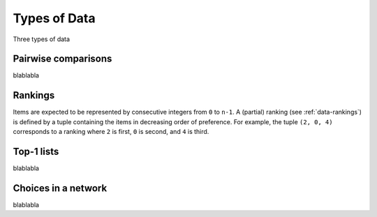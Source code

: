 Types of Data
=============

Three types of data


.. _data-pairwise:

Pairwise comparisons
--------------------

blablabla


.. _data-rankings:

Rankings
--------

Items are expected to be represented by consecutive integers from ``0`` to
``n-1``. A (partial) ranking (see :ref:`data-rankings`) is defined by a tuple
containing the items in decreasing order of preference. For example, the tuple
``(2, 0, 4)`` corresponds to a ranking where ``2`` is first, ``0`` is second,
and ``4`` is third.


.. _data-top1:

Top-1 lists
-----------

blablabla


.. _data-network:

Choices in a network
--------------------

blablabla
